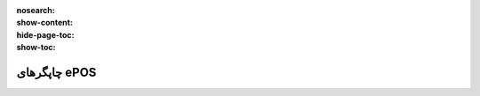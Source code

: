 :nosearch:
:show-content:
:hide-page-toc:
:show-toc:

===========================================
چاپگرهای ePOS
===========================================